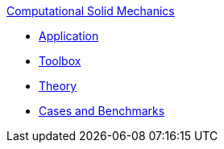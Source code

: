 .xref:index.adoc[Computational Solid Mechanics]
** xref:solid.adoc[Application]
** xref:toolbox.adoc[Toolbox]
** xref:theory.adoc[Theory]
** xref:cases:csm:README.adoc[Cases and Benchmarks]